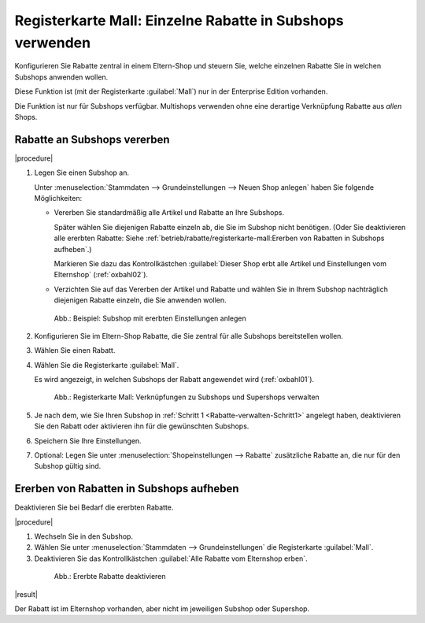 ﻿Registerkarte Mall: Einzelne Rabatte in Subshops verwenden
==========================================================

Konfigurieren Sie Rabatte zentral in einem Eltern-Shop und steuern Sie, welche einzelnen Rabatte Sie in welchen Subshops anwenden wollen.

Diese Funktion ist (mit der Registerkarte :guilabel:`Mall`) nur in der Enterprise Edition vorhanden.

Die Funktion ist nur für Subshops verfügbar. Multishops verwenden ohne eine derartige Verknüpfung Rabatte aus :emphasis:`allen` Shops.

Rabatte an Subshops vererben
----------------------------

|procedure|

1. Legen Sie einen Subshop an.

   Unter :menuselection:`Stammdaten --> Grundeinstellungen --> Neuen Shop anlegen`  haben Sie folgende Möglichkeiten:

   .. _Rabatte-verwalten-Schritt1:

   * Vererben Sie standardmäßig alle Artikel und Rabatte an Ihre Subshops.

     Später wählen Sie diejenigen Rabatte einzeln ab, die Sie im Subshop nicht benötigen. (Oder Sie deaktivieren alle ererbten Rabatte: Siehe :ref:`betrieb/rabatte/registerkarte-mall:Ererben von Rabatten in Subshops aufheben`.)

     Markieren Sie dazu das Kontrollkästchen :guilabel:`Dieser Shop erbt alle Artikel und Einstellungen vom Elternshop` (:ref:`oxbahl02`).

   * Verzichten Sie auf das Vererben der Artikel und Rabatte und wählen Sie in Ihrem Subshop nachträglich diejenigen Rabatte einzeln, die Sie anwenden wollen.

   .. todo: EN: Shop inherits all inheritable items (products, discounts etc) from it's parent shop.

   .. _oxbahl02:

   .. figure:: ../../media/screenshots/oxbahl02.png
      :alt: Beispiel: Subshop mit ererbten Einstellungen anlegen
      :width: 650
      :class: with-shadow

      Abb.: Beispiel: Subshop mit ererbten Einstellungen anlegen

#. Konfigurieren Sie im Eltern-Shop Rabatte, die Sie zentral für alle Subshops bereitstellen wollen.
#. Wählen Sie einen Rabatt.
#. Wählen Sie die Registerkarte :guilabel:`Mall`.

   Es wird angezeigt, in welchen Subshops der Rabatt angewendet wird (:ref:`oxbahl01`).

   .. _oxbahl01:

   .. figure:: ../../media/screenshots/oxbahl01.png
      :alt: Registerkarte Mall: Verknüpfungen zu Subshops und Supershops verwalten
      :width: 650
      :class: with-shadow

      Abb.: Registerkarte Mall: Verknüpfungen zu Subshops und Supershops verwalten

#. Je nach dem, wie Sie Ihren Subshop in :ref:`Schritt 1 <Rabatte-verwalten-Schritt1>` angelegt haben, deaktivieren Sie den Rabatt oder aktivieren ihn für die gewünschten Subshops.
#. Speichern Sie Ihre Einstellungen.
#. Optional: Legen Sie unter :menuselection:`Shopeinstellungen --> Rabatte` zusätzliche Rabatte an, die nur für den Subshop gültig sind.

Ererben von Rabatten in Subshops aufheben
-----------------------------------------

Deaktivieren Sie bei Bedarf die ererbten Rabatte.

|procedure|

#. Wechseln Sie in den Subshop.
#. Wählen Sie unter :menuselection:`Stammdaten --> Grundeinstellungen` die Registerkarte :guilabel:`Mall`.
#. Deaktivieren Sie das Kontrollkästchen :guilabel:`Alle Rabatte vom Elternshop erben`.

   .. todo: EN: Inherit all discounts from parent shop

  .. _oxbahl03:

  .. figure:: ../../media/screenshots/oxbahl03.png
     :alt: Ererbte Rabatte deaktivieren
     :width: 650
     :class: with-shadow

     Abb.: Ererbte Rabatte deaktivieren

|result|

Der Rabatt ist im Elternshop vorhanden, aber nicht im jeweiligen Subshop oder Supershop.


.. Intern: oxbahl, Status:, F1: discount_mall.html